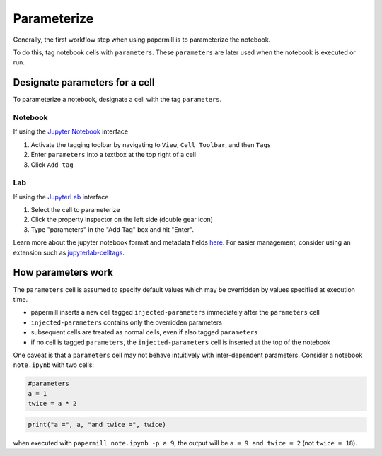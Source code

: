 Parameterize
============

.. seealso::

    :doc:`Workflow reference <./reference/papermill-workflow>`

Generally, the first workflow step when using papermill is to parameterize the
notebook.

To do this, tag notebook cells with ``parameters``. These ``parameters`` are
later used when the notebook is executed or run.

Designate parameters for a cell
-------------------------------

To parameterize a notebook, designate a cell with the tag ``parameters``.

.. image:: img/parameters.png

Notebook
~~~~~~~~

If using the `Jupyter Notebook`_ interface

1. Activate the tagging toolbar by navigating to ``View``, ``Cell Toolbar``, and then ``Tags``
2. Enter ``parameters`` into a textbox at the top right of a cell
3. Click ``Add tag``

Lab
~~~

If using the `JupyterLab`_ interface

1. Select the cell to parameterize
2. Click the property inspector on the left side (double gear icon)
3. Type "parameters" in the "Add Tag" box and hit "Enter".

.. image:: img/notebook_parameters.png

Learn more about the jupyter notebook format and metadata fields `here`_.
For easier management, consider using an extension such as
`jupyterlab-celltags`_.

How parameters work
-------------------

The ``parameters`` cell is assumed to specify default values which may be
overridden by values specified at execution time.

- papermill inserts a new cell tagged ``injected-parameters`` immediately after
  the ``parameters`` cell
- ``injected-parameters`` contains only the overridden parameters
- subsequent cells are treated as normal cells, even if also tagged ``parameters``
- if no cell is tagged ``parameters``, the ``injected-parameters`` cell
  is inserted at the top of the notebook

One caveat is that a ``parameters`` cell may not behave intuitively with
inter-dependent parameters. Consider a notebook ``note.ipynb`` with two cells:

.. code-block:: python

  #parameters
  a = 1
  twice = a * 2

.. code-block:: python

  print("a =", a, "and twice =", twice)

when executed with ``papermill note.ipynb -p a 9``, the output will be
``a = 9 and twice = 2`` (not ``twice = 18``).

.. _`JupyterLab`: https://github.com/jupyterlab/jupyterlab
.. _`Jupyter Notebook`: https://github.com/jupyter/notebook
.. _`here`: https://ipython.org/ipython-doc/dev/notebook/nbformat.html#cell-metadata
.. _`jupyterlab-celltags`: https://github.com/jupyterlab/jupyterlab-celltags
